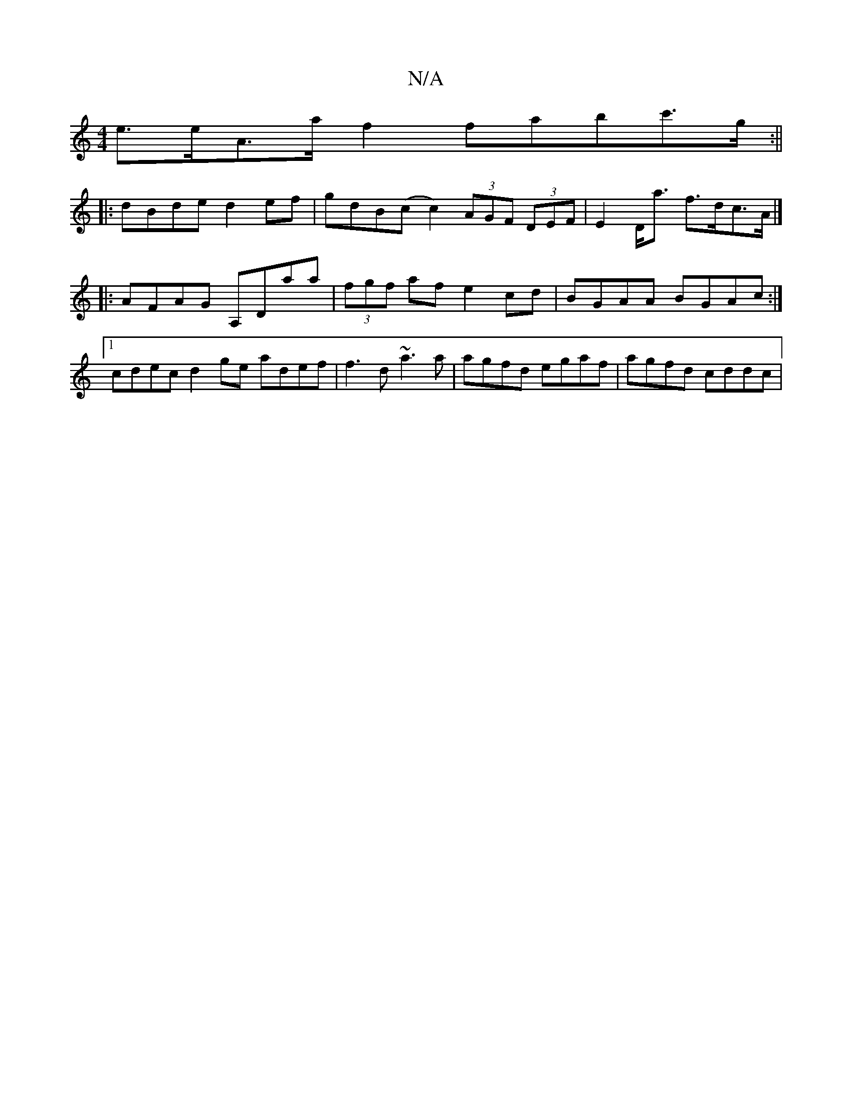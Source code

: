 X:1
T:N/A
M:4/4
R:N/A
K:Cmajor
e>eA>a f2 fabc'>g:||
|: dBde d2ef | gdB(c c2) (3AGF (3DEF | E2D<a f>dc>A |]
|:AFAG A,Daa|(3fgf af e2cd | BGAA BGAc :|
[1 cdec d2ge adef|f3 d ~a3 a | agfd egaf | agfd cddc |

(3ABc (3cGE (GE).C|E3G fef